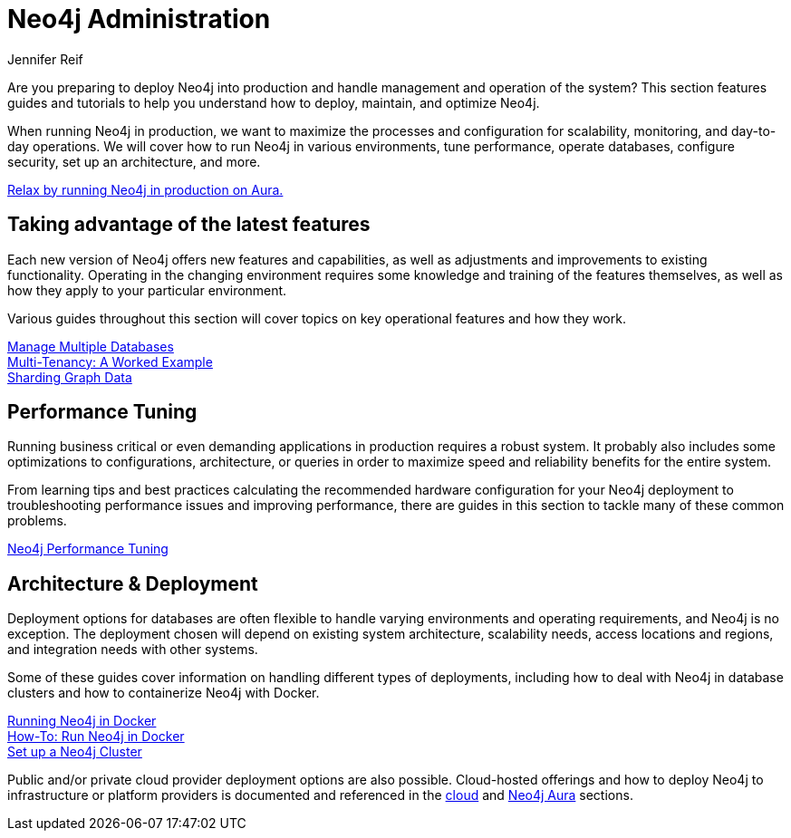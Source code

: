 = Neo4j Administration
:author: Jennifer Reif
:neo4j-version: 4.0
:category: operations
:tags: administration, production, architecture, performance, deployment

[#deploy-neo4j]
Are you preparing to deploy Neo4j into production and handle management and operation of the system?
This section features guides and tutorials to help you understand how to deploy, maintain, and optimize Neo4j.

When running Neo4j in production, we want to maximize the processes and configuration for scalability, monitoring, and day-to-day operations.
We will cover how to run Neo4j in various environments, tune performance, operate databases, configure security, set up an architecture, and more.

====
https://neo4j.com/cloud/aura?ref=developer-administration[Relax by running Neo4j in production on Aura.^]
====

[#maximize-features]
== Taking advantage of the latest features

Each new version of Neo4j offers new features and capabilities, as well as adjustments and improvements to existing functionality.
Operating in the changing environment requires some knowledge and training of the features themselves, as well as how they apply to your particular environment.

Various guides throughout this section will cover topics on key operational features and how they work.

link:/developer/manage-multiple-databases/[Manage Multiple Databases] +
link:/developer/multi-tenancy/[Multi-Tenancy: A Worked Example] +
link:/developer/neo4j-fabric-sharding/[Sharding Graph Data]

[#performance-tuning]
== Performance Tuning

Running business critical or even demanding applications in production requires a robust system.
It probably also includes some optimizations to configurations, architecture, or queries in order to maximize speed and reliability benefits for the entire system.

From learning tips and best practices calculating the recommended hardware configuration for your Neo4j deployment to troubleshooting performance issues and improving performance, there are guides in this section to tackle many of these common problems.

link:/developer/guide-performance-tuning/[Neo4j Performance Tuning]

[#architecture-deployment]
== Architecture & Deployment

Deployment options for databases are often flexible to handle varying environments and operating requirements, and Neo4j is no exception.
The deployment chosen will depend on existing system architecture, scalability needs, access locations and regions, and integration needs with other systems.

Some of these guides cover information on handling different types of deployments, including how to deal with Neo4j in database clusters and how to containerize Neo4j with Docker.

link:/developer/docker/[Running Neo4j in Docker] +
link:/developer/docker-run-neo4j/[How-To: Run Neo4j in Docker] +
link:/developer/guide-clustering-neo4j/[Set up a Neo4j Cluster]

Public and/or private cloud provider deployment options are also possible.
Cloud-hosted offerings and how to deploy Neo4j to infrastructure or platform providers is documented and referenced in the link:/developer/guide-cloud-deployment/[cloud] and link:/developer/aura-cloud-dbaas/[Neo4j Aura] sections.
